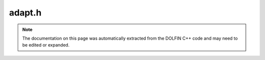 
.. Documentation for the header file dolfin/adaptivity/adapt.h

.. _programmers_reference_cpp_adaptivity_adapt:

adapt.h
=======

.. note::
    
    The documentation on this page was automatically extracted from the
    DOLFIN C++ code and may need to be edited or expanded.
    



.. cpp:function:: const Mesh& adapt(const Mesh& mesh)

    Refine mesh uniformly


.. cpp:function:: const Mesh& adapt(const Mesh& mesh, const MeshFunction<bool>& cell_markers)

    Refine mesh based on cell markers


.. cpp:function:: const FunctionSpace& adapt(const FunctionSpace& space)

    Refine function space uniformly


.. cpp:function:: const FunctionSpace& adapt(const FunctionSpace& space, const MeshFunction<bool>& cell_markers)

    Refine function space based on cell markers


.. cpp:function:: const FunctionSpace& adapt(const FunctionSpace& space, boost::shared_ptr<const Mesh> refined_mesh)

    Refine function space based on refined mesh


.. cpp:function:: const Function& adapt(const Function& function, boost::shared_ptr<const Mesh> refined_mesh)

    Refine coefficient based on refined mesh


.. cpp:function:: const MeshFunction<dolfin::uint>& adapt(const MeshFunction<uint>& mesh_function, boost::shared_ptr<const Mesh> refined_mesh)

    Refine mesh function<uint> based on mesh


.. cpp:function:: const DirichletBC& adapt(const DirichletBC& bc, boost::shared_ptr<const Mesh> refined_mesh, const FunctionSpace& S)

    Refine Dirichlet bc based on refined mesh


.. cpp:function:: void adapt_markers(std::vector<std::pair<uint, uint> >& refined_markers, const Mesh& refined_mesh, const std::vector<std::pair<uint, uint> >& markers, const Mesh& mesh)

    Helper function for refinement of boundary conditions


.. cpp:function:: const Form& adapt(const Form& form, boost::shared_ptr<const Mesh> refined_mesh)

    Refine form based on refined mesh


.. cpp:function:: const LinearVariationalProblem& adapt(const LinearVariationalProblem& problem, boost::shared_ptr<const Mesh> refined_mesh)

    Refine linear variational problem based on mesh


.. cpp:function:: const NonlinearVariationalProblem& adapt(const NonlinearVariationalProblem& problem, boost::shared_ptr<const Mesh> refined_mesh)

    Refine nonlinear variational problem based on mesh


.. cpp:function:: const ErrorControl& adapt(const ErrorControl& ec, boost::shared_ptr<const Mesh> refined_mesh)

    Refine error control object based on mesh



